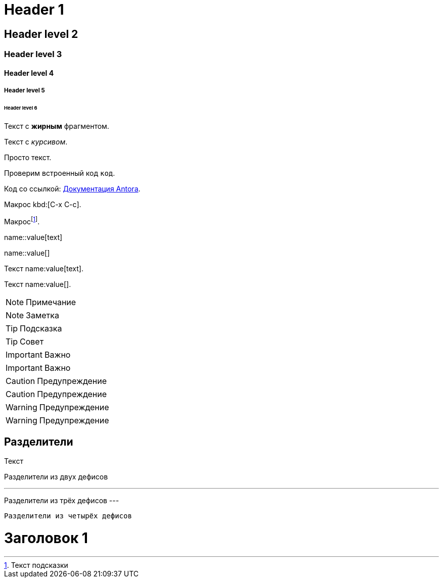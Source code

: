 = Header 1

== Header level 2

=== Header level 3

==== Header level 4

===== Header level 5

====== Header level 6

// Комментарий

Текст с *жирным* фрагментом.

Текст с _курсивом_.

Просто текст.

Проверим встроенный код `код`.

Код со ссылкой: https://docs.antora.org/[Документация Antora].

Макрос kbd:[C-x C-c].

Макросfootnote:[Текст подсказки].

// Блочный макрос:
name::value[text]

// Блочный макрос с пустым текстом:
name::value[]

// Встроенный макрос
Текст name:value[text].

// Встроенный макрос с пустым текстом
Текст name:value[].

NOTE: Примечание

[NOTE]
====
Заметка
====

TIP: Подсказка

[TIP]
====
Совет
====

IMPORTANT: Важно

[IMPORTANT]
====
Важно
====

CAUTION: Предупреждение

[CAUTION]
====
Предупреждение
====

WARNING: Предупреждение

[WARNING]
====
Предупреждение
====


== Разделители

Текст

--
Разделители из двух дефисов
--

---
Разделители из трёх дефисов
---

----
Разделители из четырёх дефисов
----

////
Несколько строк

Ещё строки
////


[#id]
= Заголовок 1
